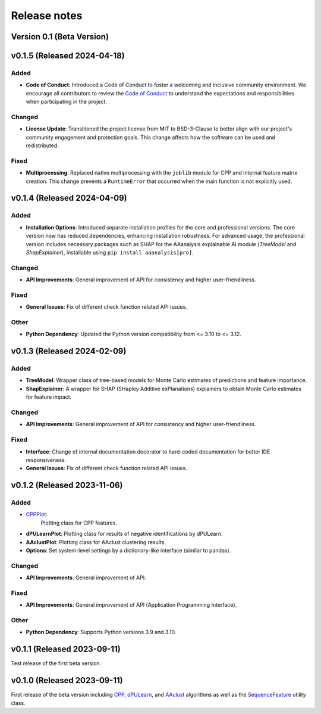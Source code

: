 Release notes
=============

Version 0.1 (Beta Version)
--------------------------

v0.1.5 (Released 2024-04-18)
----------------------------

Added
~~~~~
- **Code of Conduct**: Introduced a Code of Conduct to foster a welcoming and inclusive community environment.
  We encourage all contributors to review the `Code of Conduct <link-to-code-of-conduct>`_ to understand the expectations
  and responsibilities when participating in the project.

Changed
~~~~~~~
- **License Update**: Transitioned the project license from MIT to BSD-3-Clause to better align with our project's
  community engagement and protection goals. This change affects how the software can be used and redistributed.

Fixed
~~~~~
- **Multiprocessing**: Replaced native multiprocessing with the ``joblib`` module for CPP and internal feature matrix
  creation. This change prevents a ``RuntimeError`` that occurred when the main function is not explicitly used.

v0.1.4 (Released 2024-04-09)
----------------------------

Added
~~~~~
- **Installation Options**: Introduced separate installation profiles for the core and professional versions.
  The core version now has reduced dependencies, enhancing installation robustness. For advanced usage, the
  professional version includes necessary packages such as SHAP for the AAanalysis explainable AI module
  (`TreeModel` and `ShapExplainer`), installable using ``pip install aaanalysis[pro]``.

Changed
~~~~~~~
- **API Improvements**: General improvement of API for consistency and higher user-friendliness.

Fixed
~~~~~
- **General Issues**: Fix of different check function related API issues.

Other
~~~~~
- **Python Dependency**: Updated the Python version compatibility from <= 3.10 to <= 3.12.

v0.1.3 (Released 2024-02-09)
----------------------------

Added
~~~~~
- **TreeModel**: Wrapper class of tree-based models for Monte Carlo estimates of predictions and feature importance.
- **ShapExplainer**: A wrapper for SHAP (SHapley Additive exPlanations) explainers to obtain Monte Carlo estimates
  for feature impact.

Changed
~~~~~~~
- **API Improvements**: General improvement of API for consistency and higher user-friendliness.

Fixed
~~~~~
- **Interface**: Change of internal documentation decorator to hard-coded documentation for better IDE responsiveness.
- **General Issues**: Fix of different check function related API issues.

v0.1.2 (Released 2023-11-06)
----------------------------

Added
~~~~~
- `CPPPlot <https://aaanalysis.readthedocs.io/en/latest/generated/aaanalysis.CPPPlot.html>`_:
    Plotting class for CPP features.
- **dPULearnPlot**: Plotting class for results of negative identifications by dPULearn.
- **AAclustPlot**: Plotting class for AAclust clustering results.
- **Options**: Set system-level settings by a dictionary-like interface (similar to pandas).

Changed
~~~~~~~
- **API Improvements**: General improvement of API.

Fixed
~~~~~
- **API Improvements**: General improvement of API (Application Programming Interface).

Other
~~~~~
- **Python Dependency**: Supports Python versions 3.9 and 3.10.

v0.1.1 (Released 2023-09-11)
----------------------------
Test release of the first beta version.

v0.1.0 (Released 2023-09-11)
----------------------------
First release of the beta version including
`CPP <https://aaanalysis.readthedocs.io/en/latest/generated/aaanalysis.CPP.html>`_,
`dPULearn <https://aaanalysis.readthedocs.io/en/latest/generated/aaanalysis.dPULearn.html>`_,
and `AAclust <https://aaanalysis.readthedocs.io/en/latest/generated/aaanalysis.AAclust.html>`_ algorithms
as well as the
`SequenceFeature <https://aaanalysis.readthedocs.io/en/latest/generated/aaanalysis.SequenceFeature.html>`_
utility class.
